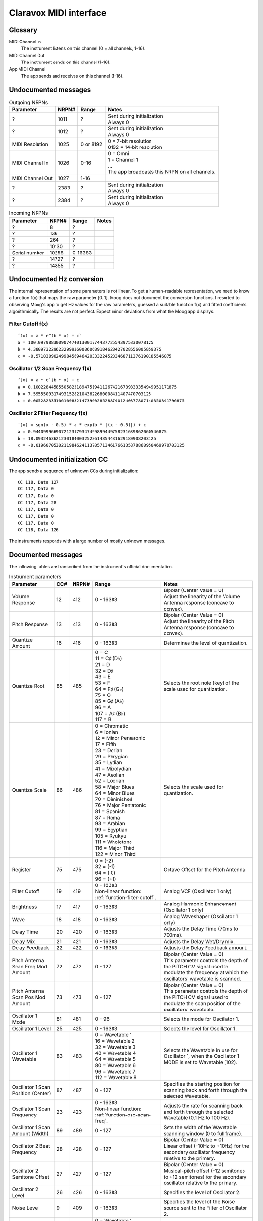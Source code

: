 ..
  Moog Claravox MIDI documentation

  NOTE: This document contains non-breaking spaces in order to control line
  breaks.

=========================
 Claravox MIDI interface 
=========================

Glossary
========
MIDI Channel In
    The instrument listens on this channel (0 = all channels, 1-16).
   
MIDI Channel Out
    The instrument sends on this channel (1-16).

App MIDI Channel
    The app sends and receives on this channel (1-16).

Undocumented messages
=====================
.. list-table:: Outgoing NRPNs
   :widths: auto
   :header-rows: 1

   * - Parameter
     - NRPN#
     - Range
     - Notes
   * - ?
     - 1011
     - ?
     - | Sent during initialization
       | Always 0
   * - ?
     - 1012
     - ?
     - | Sent during initialization
       | Always 0
   * - MIDI Resolution
     - 1025
     - 0 or 8192
     - | 0 = 7-bit resolution
       | 8192 = 14-bit resolution
   * - MIDI Channel In
     - 1026
     - 0-16
     - | 0 = Omni
       | 1 = Channel 1
       | ...
       | The app broadcasts this NRPN on all channels.
   * - MIDI Channel Out
     - 1027
     - 1-16
     - | 
   * - ?
     - 2383
     - ?
     - | Sent during initialization
       | Always 0
   * - ?
     - 2384
     - ?
     - | Sent during initialization
       | Always 0

.. list-table:: Incoming NRPNs
   :widths: auto
   :header-rows: 1

   * - Parameter
     - NRPN#
     - Range
     - Notes
   * - ?
     - 8
     - ?
     - |
   * - ?
     - 136
     - ?
     - |
   * - ?
     - 264
     - ?
     - |
   * - ?
     - 10130
     - ?
     - |
   * - Serial number
     - 10258
     - 0-16383
     - |
   * - ?
     - 14727
     - ?
     - |
   * - ?
     - 14855
     - ?
     - |

Undocumented Hz conversion
==========================
The internal representation of some parameters is not linear. To get a
human-readable representation, we need to know a function f(x) that maps the
raw parameter [0..1]. Moog does not document the conversion functions. I
resorted to observing Moog's app to get Hz values for the raw parameters,
guessed a suitable function f(x) and fitted coefficients algorithmically. The
results are not perfect. Expect minor deviations from what the Moog app
displays.

.. _function-filter-cutoff:

Filter Cutoff f(x)
------------------
::

    f(x) = a * e^(b * x) + c`
    a = 100.097988300907474013001774437725543975830078125
    b = 4.38097322962329993600860689184628427028656005859375
    c = -0.57183090249984569464203332245233468711376190185546875

.. image:: images/filterVal.csv.png
   :alt: Filter Cutoff 

.. _function-osc-scan-freq:

Oscillator 1/2 Scan Frequency f(x)
----------------------------------
::

    f(x) = a * e^(b * x) + c
    a = 0.10022844585505823189475194112674216739833354949951171875
    b = 7.5955509317493152821043622680008411407470703125
    c = 0.00528233510610988214739602852887401240877807140350341796875

.. image:: images/osc1ScanFreq.csv.png
   :alt: Oscillator 1 Scan Frequency

.. _function-osc-filter-freq:

Oscillator 2 Filter Frequency f(x)
----------------------------------
::
    
    f(x) = sgn(x - 0.5) * a * exp(b * |(x - 0.5)|) + c
    a = 0.9440999669072123179347499899449758231639862060546875
    b = 18.09324636212301840032523614354431629180908203125
    c = -0.0196070530211984624113785713461766135878860950469970703125

.. image:: images/osc2FilterFreq.csv.png
   :alt: Oscillator 2 Filter Frequency

Undocumented initialization CC
===================================
The app sends a sequence of unknown CCs during initialization:

::

    CC 118, Data 127
    CC 117, Data 0
    CC 117, Data 0
    CC 117, Data 28
    CC 117, Data 0
    CC 117, Data 0
    CC 117, Data 0
    CC 118, Data 126

The instruments responds with a large number of mostly unknown messages.

Documented messages
===================
The following tables are transcribed from the instrument's official documentation.

.. list-table:: Instrument parameters
   :widths: auto
   :header-rows: 1

   * - Parameter
     - CC#
     - NRPN#
     - Range
     - Notes
   * - Volume Response
     - 12
     - 412
     - 0 - 16383
     - | Bipolar (Center Value = 0)
       | Adjust the linearity of the Volume Antenna response (concave to convex).
   * - Pitch Response
     - 13
     - 413
     - 0 - 16383
     - | Bipolar (Center Value = 0)
       | Adjust the linearity of the Pitch Antenna response (concave to convex).
   * - Quantize Amount
     - 16
     - 416
     - 0 - 16383
     - Determines the level of quantization.
   * - Quantize Root
     - 85
     - 485
     - | 0 = C
       | 11 = C♯ (D♭)
       | 21 = D
       | 32 = D♯
       | 43 = E
       | 53 = F
       | 64 = F♯ (G♭)
       | 75 = G
       | 85 = G♯ (A♭)
       | 96 = A
       | 107 = A♯ (B♭)
       | 117 = B
     - Selects the root note (key) of the scale used for quantization.
   * - Quantize Scale
     - 86
     - 486
     - | 0 = Chromatic
       | 6 = Ionian
       | 12 = Minor Pentatonic
       | 17 = Fifth
       | 23 = Dorian
       | 29 = Phrygian
       | 35 = Lydian
       | 41 = Mixolydian
       | 47 = Aeolian
       | 52 = Locrian
       | 58 = Major Blues
       | 64 = Minor Blues
       | 70 = Diminished
       | 76 = Major Pentatonic
       | 81 = Spanish
       | 87 = Roma
       | 93 = Arabian
       | 99 = Egyptian
       | 105 = Ryukyu
       | 111 = Wholetone
       | 116 = Major Third
       | 122 = Minor Third
     - Selects the scale used for quantization.
   * - Register
     - 75
     - 475
     - | 0 = (-2)
       | 32 = (-1)
       | 64 = ( 0)
       | 96 = (+1)
     - Octave Offset for the Pitch Antenna
   * - Filter Cutoff
     - 19
     - 419
     - | 0 - 16383
       | Non-linear function: :ref:`function-filter-cutoff`.
     - | Analog VCF (Oscillator 1 only)
   * - Brightness
     - 17
     - 417
     - 0 - 16383
     - Analog Harmonic Enhancement (Oscillator 1 only)
   * - Wave
     - 18
     - 418
     - 0 - 16383
     - Analog Waveshaper (Oscillator 1 only)
   * - Delay Time
     - 20
     - 420
     - 0 - 16383
     - Adjusts the Delay Time (70ms to 700ms).
   * - Delay Mix
     - 21
     - 421
     - 0 - 16383
     - Adjusts the Delay Wet/Dry mix.
   * - Delay Feedback
     - 22
     - 422
     - 0 - 16383
     - Adjusts the Delay Feedback amount.
   * - Pitch Antenna Scan Freq Mod Amount
     - 72
     - 472
     - 0 - 127
     - | Bipolar (Center Value = 0)
       | This parameter controls the depth of the PITCH CV signal used to modulate the frequency at which the oscillators' wavetable is scanned.
   * - Pitch Antenna Scan Pos Mod Amount
     - 73
     - 473
     - 0 - 127
     - | Bipolar (Center Value = 0)
       | This parameter controls the depth of the PITCH CV signal used to modulate the scan position of the oscillators' wavetable.
   * - Oscillator 1 Mode
     - 81
     - 481
     - 0 - 96
     - | Selects the mode for Oscillator 1.
   * - Oscillator 1 Level
     - 25
     - 425
     - 0 - 16383
     - | Selects the level for Oscillator 1.
   * - Oscillator 1 Wavetable
     - 83
     - 483
     - | 0 = Wavetable 1
       | 16 = Wavetable 2
       | 32 = Wavetable 3
       | 48 = Wavetable 4
       | 64 = Wavetable 5
       | 80 = Wavetable 6
       | 96 = Wavetable 7
       | 112 = Wavetable 8
     - | Selects the Wavetable in use for Oscillator 1, when the Oscillator 1 MODE is set to Wavetable (102).
   * - Oscillator 1 Scan Position (Center)
     - 87
     - 487
     - 0 - 127
     - | Specifies the starting position for scanning back and forth through the selected Wavetable.
   * - Oscillator 1 Scan Frequency
     - 23
     - 423
     - | 0 - 16383
       | Non-linear function: :ref:`function-osc-scan-freq`.
     - | Adjusts the rate for scanning back and forth through the selected Wavetable (0.1 Hz to 100 Hz).
   * - Oscillator 1 Scan Amount (Width)
     - 89
     - 489
     - 0 - 127
     - | Sets the width of the Wavetable scanning window (0 to full frame).
   * - Oscillator 2 Beat Frequency
     - 28
     - 428
     - 0 - 127
     - | Bipolar (Center Value = 0)
       | Linear offset (-10Hz to +10Hz) for the secondary oscillator frequency relative to the primary.
   * - Oscillator 2 Semitone Offset
     - 27
     - 427
     - 0 - 127
     - | Bipolar (Center Value = 0)
       | Musical-pitch offset (-12 semitones to +12 semitones) for the secondary oscillator relative to the primary.
   * - Oscillator 2 Level
     - 26
     - 426
     - 0 - 16383
     - | Specifies the level of Oscillator 2.
   * - Noise Level
     - 9
     - 409
     - 0 - 16383
     - | Specifies the level of the Noise source sent to the Filter of Oscillator 2.
   * - Oscillator 2 Wavetable
     - 82
     - 482
     - | 0 = Wavetable 1
       | 16 = Wavetable 2
       | 32 = Wavetable 3
       | 48 = Wavetable 4
       | 64 = Wavetable 5
       | 80 = Wavetable 6
       | 96 = Wavetable 7
       | 112 = Wavetable 8
     - | Selects the Wavetable in use for Oscillator 2, when the Oscillator 2 MODE is set to Wavetable (102).
   * - Oscillator 2 Scan Position (Center)
     - 88
     - 488
     - 0 - 127
     - | Specifies the starting position for scanning back and forth through the selected Wavetable.
   * - Oscillator 2 Scan Frequency
     - 24
     - 424
     - | 0 - 16383
       | Non-linear function: :ref:`function-osc-scan-freq`.
     - | Adjusts the rate for scanning back and forth through the selected Wavetable (0.1 Hz to 100 Hz).
   * - Oscillator 2 Scan Amount (Width)
     - 90
     - 490
     - 0 - 127
     - | Sets the width of the Wavetable scanning window (0 to full frame).
   * - Oscillator 2 Filter Offset
     - 8
     - 408
     - 0 - 16383
     - | Sets the Cutoff Frequency of the two-pole State-Variable Filter (SVF) affecting Oscillator 2 and Noise.
       | Non-linear function: :ref:`function-osc-filter-freq`.
   * - Oscillator 2 Filter Mode
     - 91
     - 491
     - | 0 = Low Pass
       | 32 = High Pass
       | 64 = Band Pass
       | 96 = Notch (Band Reject)
     - | Sets the Filter mode of the two-pole State-Variable Filter (SVF) affecting Oscillator 2 and Noise.
   * - Oscillator 2 Filter Resonance (Q)
     - 10
     - 410
     - 0 - 16383
     - | Sets the Resonance Amount of the two-pole State-Variable Filter (SVF) affecting Oscillator 2 and Noise.
   * - Oscillator 2 Filter Enable
     - 103
     - 503
     - | 0 = Off
       | 64 = On
     - | Determines whether or not the Oscillator 2 Filter is applied to Oscillator 2 and the Noise Source.
   * - Oscillator 1 Pitch Filter Tracking Amount
     - 2
     - 402
     - 0 - 16383
     - | Bipolar (Center Value/MSB 64 = 0)
       | Determines how much the Pitch Antenna value changes the Cutoff Frequency of the Oscillator 1 Filter.
   * - Oscillator 2 Pitch Filter Tracking Amount
     - 3
     - 403
     - 0 - 16383
     - | Bipolar (Center Value/MSB 64 = 0)
       | Determines how much the Pitch Antenna value changes the Cutoff Frequency of the Oscillator 2 Filter.
   * - Oscillator 1 Volume Filter Tracking Amount
     - 4
     - 404
     - 0 - 16383
     - | Bipolar (Center Value/MSB 64 = 0)
       | Determines how much the Volume Antenna value changes the Cut-off Frequency of the Oscillator 1 Filter.
   * - Oscillator 2 Volume Filter Tracking Amount
     - 5
     - 405
     - 0 - 16383
     - | Bipolar (Center Value/MSB 64 = 0)
       | Determines how much the Volume Antenna value changes the Cut-off Frequency of the Oscillator 2 Filter.
   * - Note Number Mode
     - 110
     - 510
     - | 0 = Fixed
       | 64 = Chromatic
     - | Determines whether MIDI pitch control messages will be sent via Fixed mode or Chromatic mode.
   * - MIDI Pitch Out Enable
     - 108
     - 508
     - | 0 = Off
       | 64 = On
     - | Determines whether or not MIDI Pitch data corresponding with Volume and Pitch antenna CV will be sent.
   * - Fixed Mode MIDI Note Number
     - 109
     - 509
     - 0 - 127
     - | Set the base Note Number that will be used for MIDI Note On when in Pitch Move mode.

.. list-table:: Instrument settings
   :widths: auto
   :header-rows: 1

   * - Parameter
     - CC#
     - NRPN#
     - Range
     - Notes
   * - Volume CV Output Scale
     - 30
     - 430
     - 0 - 16383
     - | Attenuates the max CV Output level available to the selected Volume CV Out Range. Negative values invert the output range.
   * - Volume CV Output Range
     - 104
     - 504
     - | 0 = -5V to +5V
       | 43 = 0V to +5V
       | 86 = 0V to +10V
     - | Sets the CV range found at the VOLUME OUT jack.
   * - Pitch CV Output Range
     - 93
     - 493
     - | 0 = -5V to +5V
       | 43 = 0V to +5V
       | 86 = 0V to +10V
     - | Sets the voltage range for the PITCH OUT CV jack.
   * - Pitch CV Out Quantize
     - 95
     - 495
     - | 0 = Pre-Quantization
       | 64 = Post-Quantization
     - | Selects if the value of the PITCH OUT CV jack is determined before or after any quantization.
   * - CV In Scale
     - 14
     - 414
     - 0 - 16383
     - | Scales the voltage of the CV IN jack plus/minus 100%; Center value = 0 output.
   * - CV In Offset
     - 29
     - 429
     - 0 - 16383
     - | This parameter provides an offset voltage that is added or subtracted from the CV Input Range.
   * - CV In Range
     - 92
     - 492
     - | 0 = -5V to +5V
       | 64 = 0V to +10V
     - | Sets the expected voltage range of the CV IN jack.
   * - Mute Mode
     - 107
     - 507
     - | 0 = Latching
       | 64 = Momentary
     - | Determines whether the panel MUTE jack toggles MUTE on/off with successive presses (latching), or mutes on press/unmutes on release (momentary).
   * - MIDI Note On Threshold
     - 111
     - 511
     - 0 - 16383
     - | Determines the Volume Antenna CV level at which a Note On/Off message will be sent. Note will remain On as long as Volume Antenna CV is above threshold, and will remain Off as long as Volume Antenna CV is below threshold.
   * - Volume Antenna Control Mode
     - 113
     - 513
     - | 0 = Volume Antenna Enabled
       | 43 = Enabled + Automute
       | 86 = Volume Antenna Disabled
     - | Determines whether the Volume Antenna is active, active with automute enabled, or disabled with external MIDI CC# 7 control of Volume enabled.
   * - Volume Antenna MIDI CC# Selection
     - N/A
     - 2501
     - | 0 = No Volume Antenna CC Output
       | 1-31 = Selects corresponding value for Volume Antenna CC Out #
     - | Determines which MIDI CC# is used to send values corresponding with Volume Antenna CV.

